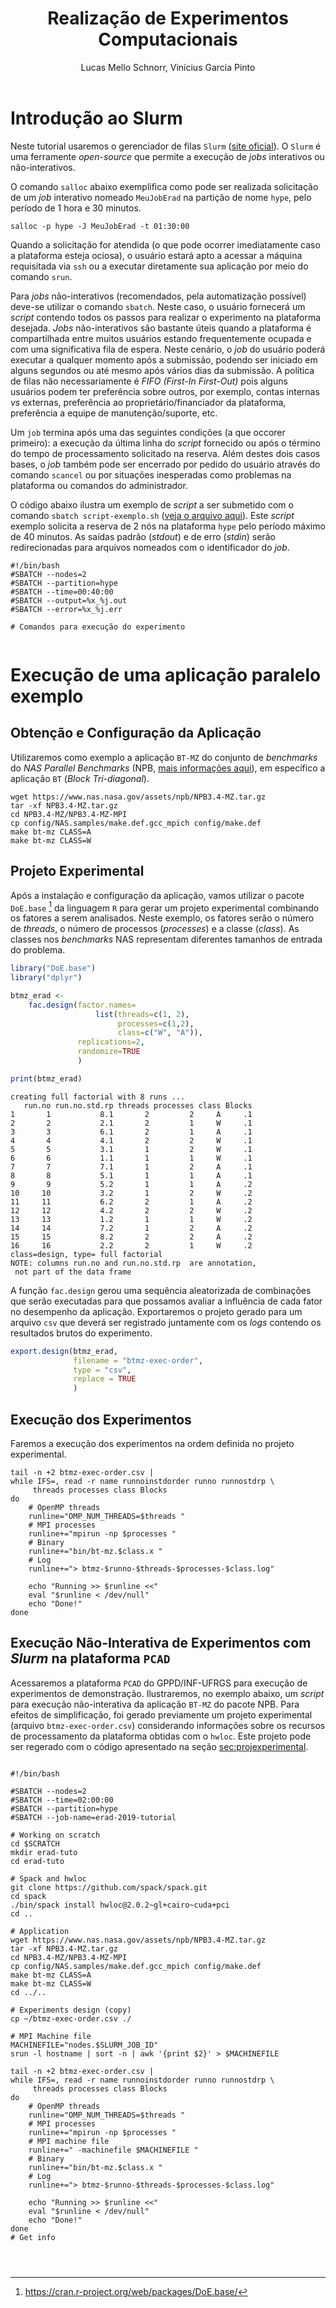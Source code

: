 # -*- coding: utf-8 -*-
# -*- mode: org -*-

#+STARTUP: overview indent
#+LANGUAGE: pt_BR
#+OPTIONS:   toc:nil
#+TAGS: noexport(n) deprecated(d) ignore(i)
#+EXPORT_SELECT_TAGS: export
#+EXPORT_EXCLUDE_TAGS: noexport

#+TITLE:     Realização de Experimentos Computacionais
#+AUTHOR:    Lucas Mello Schnorr, Vinícius Garcia Pinto
#+EMAIL:     {schnorr, vgpinto}@inf.ufrgs.br

# Reserva de nós (SLURM)
# Coleta de dados (bash)

* Introdução ao Slurm

Neste tutorial usaremos o gerenciador de filas =Slurm= ([[https://slurm.schedmd.com][site oficial]]). O
~Slurm~ é uma ferramente /open-source/ que permite a execução de /jobs/
interativos ou não-interativos.

O comando ~salloc~ abaixo exemplifica como pode ser realizada
solicitação de um /job/ interativo nomeado =MeuJobErad= na partição de
nome ~hype~, pelo período de 1 hora e 30 minutos.

#+begin_src shell :results output :exports both
salloc -p hype -J MeuJobErad -t 01:30:00
#+end_src

Quando a solicitação for atendida (o que pode ocorrer imediatamente
caso a plataforma esteja ociosa), o usuário estará apto a acessar a
máquina requisitada via ~ssh~ ou a executar diretamente sua aplicação
por meio do comando ~srun~.

Para /jobs/ não-interativos (recomendados, pela automatização possível)
deve-se utilizar o comando ~sbatch~. Neste caso, o usuário fornecerá um
/script/ contendo todos os passos para realizar o experimento na
plataforma desejada. /Jobs/ não-interativos são bastante úteis quando a
plataforma é compartilhada entre muitos usuários estando
frequentemente ocupada e com uma significativa fila de espera. Neste
cenário, o /job/ do usuário poderá executar a qualquer momento após a
submissão, podendo ser iniciado em alguns segundos ou até mesmo após
vários dias da submissão. A política de filas não necessariamente é
/FIFO (First-In First-Out)/ pois alguns usuários podem ter preferência
sobre outros, por exemplo, contas internas /vs/ externas, preferência ao
proprietário/financiador da plataforma, preferência a equipe de
manutenção/suporte, etc.

Um ~job~ termina após uma das seguintes condições (a que occorer
primeiro): a execução da última linha do /script/ fornecido ou após o
término do tempo de processamento solicitado na reserva. Além destes
dois casos bases, o /job/ também pode ser encerrado por pedido do
usuário através do comando ~scancel~ ou por situações inesperadas como
problemas na plataforma ou comandos do administrador. 

O código abaixo ilustra um exemplo de /script/ a ser submetido com o
comando ~sbatch script-exemplo.sh~ ([[./script-exemplo.sh][veja o arquivo aqui]]). Este /script/
exemplo solicita a reserva de 2 nós na plataforma =hype= pelo período
máximo de 40 minutos. As saídas padrão (/stdout/) e de erro (/stdin/)
serão redirecionadas para arquivos nomeados com o identificador do
/job/.

#+begin_src shell :results output :exports both :tangle script-exemplo.sh :eval no-exoort
#!/bin/bash
#SBATCH --nodes=2
#SBATCH --partition=hype
#SBATCH --time=00:40:00
#SBATCH --output=%x_%j.out
#SBATCH --error=%x_%j.err

# Comandos para execução do experimento 

#+end_src

* Execução de uma aplicação paralelo exemplo
** Obtenção e Configuração da Aplicação
Utilizaremos como exemplo a aplicação ~BT-MZ~ do conjunto de /benchmarks/
do /NAS Parallel Benchmarks/ (NPB, [[https://www.nas.nasa.gov/publications/npb.html][mais informações aqui]]), em específico
a aplicação ~BT~ (/Block Tri-diagonal/).

#+BEGIN_COMMENT Vinícius
Completar aqui com detalhes do BT em comparação com outros benchmarks
Explicar o MZ (multi-zone)
#+END_COMMENT

#+begin_src shell :results output :exports both :eval no-export
wget https://www.nas.nasa.gov/assets/npb/NPB3.4-MZ.tar.gz
tar -xf NPB3.4-MZ.tar.gz
cd NPB3.4-MZ/NPB3.4-MZ-MPI
cp config/NAS.samples/make.def.gcc_mpich config/make.def
make bt-mz CLASS=A
make bt-mz CLASS=W
#+end_src

#+RESULTS:

** Projeto Experimental
<<sec:projexperimental>>
Após a instalação e configuração da aplicação, vamos utilizar o pacote
~DoE.base~ [fn::https://cran.r-project.org/web/packages/DoE.base/] da
linguagem ~R~ para gerar um projeto experimental combinando os fatores a
serem analisados. Neste exemplo, os fatores serão o número de /threads/,
o número de processos (/processes/) e a classe (/class/). As classes nos
/benchmarks/ NAS representam diferentes tamanhos de entrada do problema.

#+begin_src R :results output :exports both :session *R* :eval no-export
library("DoE.base")
library("dplyr")

btmz_erad <-
    fac.design(factor.names=
                   list(threads=c(1, 2), 
                        processes=c(1,2), 
                        class=c("W", "A")),
               replications=2, 
               randomize=TRUE
               )

print(btmz_erad)
#+end_src

#+RESULTS:
#+begin_example
creating full factorial with 8 runs ...
   run.no run.no.std.rp threads processes class Blocks
1       1           8.1       2         2     A     .1
2       2           2.1       2         1     W     .1
3       3           6.1       2         1     A     .1
4       4           4.1       2         2     W     .1
5       5           3.1       1         2     W     .1
6       6           1.1       1         1     W     .1
7       7           7.1       1         2     A     .1
8       8           5.1       1         1     A     .1
9       9           5.2       1         1     A     .2
10     10           3.2       1         2     W     .2
11     11           6.2       2         1     A     .2
12     12           4.2       2         2     W     .2
13     13           1.2       1         1     W     .2
14     14           7.2       1         2     A     .2
15     15           8.2       2         2     A     .2
16     16           2.2       2         1     W     .2
class=design, type= full factorial 
NOTE: columns run.no and run.no.std.rp  are annotation, 
 not part of the data frame
#+end_example

A função ~fac.design~ gerou uma sequência aleatorizada de combinações
que serão executadas para que possamos avaliar a influência de cada
fator no desempenho da aplicação. Exportaremos o projeto gerado para
um arquivo ~csv~ que deverá ser registrado juntamente com os /logs/
contendo os resultados brutos do experimento. 

#+begin_src R :results output :exports both :session *R* :eval no-export
export.design(btmz_erad, 
              filename = "btmz-exec-order",
              type = "csv",
              replace = TRUE
              )
#+end_src

#+RESULTS:

** Execução dos Experimentos
Faremos a execução dos experimentos na ordem definida no projeto
experimental. 

#+begin_src shell :results output :exports code :eval no-export
tail -n +2 btmz-exec-order.csv |
while IFS=, read -r name runnoinstdorder runno runnostdrp \
	 threads processes class Blocks
do
    # OpenMP threads
    runline="OMP_NUM_THREADS=$threads "
    # MPI processes
    runline+="mpirun -np $processes "
    # Binary
    runline+="bin/bt-mz.$class.x "
    # Log
    runline+="> btmz-$runno-$threads-$processes-$class.log"
 
    echo "Running >> $runline <<"
    eval "$runline < /dev/null"
    echo "Done!"
done 
#+end_src

** Execução Não-Interativa de Experimentos com /Slurm/ na plataforma =PCAD=

Acessaremos a plataforma =PCAD= do GPPD/INF-UFRGS para execução de
experimentos de demonstração. Ilustraremos, no exemplo abaixo, um
/script/ para execução não-interativa da aplicação ~BT-MZ~ do pacote
NPB. Para efeitos de simplificação, foi gerado previamente um projeto
experimental (arquivo ~btmz-exec-order.csv~) considerando informações
sobre os recursos de processamento da plataforma obtidas com o
~hwloc~. Este projeto pode ser regerado com o código apresentado na
seção [[sec:projexperimental]].

#+begin_src shell :results output :exports both :tangle slurm-script.sh :eval no-export

#!/bin/bash

#SBATCH --nodes=2
#SBATCH --time=02:00:00
#SBATCH --partition=hype
#SBATCH --job-name=erad-2019-tutorial

# Working on scratch
cd $SCRATCH
mkdir erad-tuto
cd erad-tuto

# Spack and hwloc
git clone https://github.com/spack/spack.git
cd spack
./bin/spack install hwloc@2.0.2~gl+cairo~cuda+pci
cd ..

# Application
wget https://www.nas.nasa.gov/assets/npb/NPB3.4-MZ.tar.gz
tar -xf NPB3.4-MZ.tar.gz
cd NPB3.4-MZ/NPB3.4-MZ-MPI
cp config/NAS.samples/make.def.gcc_mpich config/make.def
make bt-mz CLASS=A
make bt-mz CLASS=W
cd ../..

# Experiments design (copy) 
cp ~/btmz-exec-order.csv ./

# MPI Machine file
MACHINEFILE="nodes.$SLURM_JOB_ID"
srun -l hostname | sort -n | awk '{print $2}' > $MACHINEFILE

tail -n +2 btmz-exec-order.csv |
while IFS=, read -r name runnoinstdorder runno runnostdrp \
	 threads processes class Blocks
do
    # OpenMP threads
    runline="OMP_NUM_THREADS=$threads "
    # MPI processes
    runline+="mpirun -np $processes "
    # MPI machine file
    runline+=" -machinefile $MACHINEFILE "
    # Binary
    runline+="bin/bt-mz.$class.x "
    # Log
    runline+="> btmz-$runno-$threads-$processes-$class.log"
 
    echo "Running >> $runline <<"
    eval "$runline < /dev/null"
    echo "Done!"
done 
# Get info



#+end_src

* Local Variables                                                  :noexport:
# Local Variables:
# eval: (ox-extras-activate '(ignore-headlines))
# eval: (setq org-latex-listings t)
# eval: (setq org-latex-packages-alist '(("" "listings")))
# eval: (setq org-latex-packages-alist '(("" "listingsutf8")))
# eval: (setq ispell-local-dictionary "brasileiro")
# eval: (flyspell-mode t)
# End:
